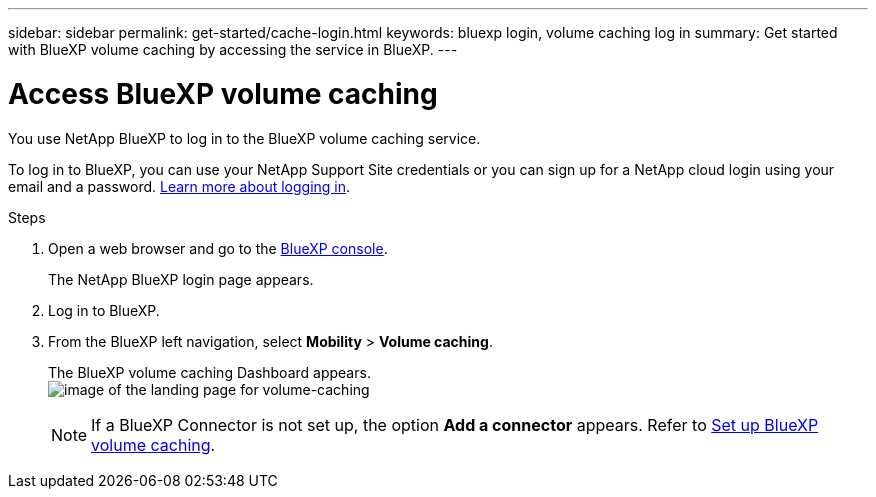 ---
sidebar: sidebar
permalink: get-started/cache-login.html
keywords: bluexp login, volume caching log in
summary: Get started with BlueXP volume caching by accessing the service in BlueXP.
---

= Access BlueXP volume caching
:hardbreaks:
:icons: font
:imagesdir: ../media/

[.lead]
You use NetApp BlueXP to log in to the BlueXP volume caching service. 

To log in to BlueXP, you can use your NetApp Support Site credentials or you can sign up for a NetApp cloud login using your email and a password. https://docs.netapp.com/us-en/cloud-manager-setup-admin/task-logging-in.html[Learn more about logging in^].

.Steps

. Open a web browser and go to the https://console.bluexp.netapp.com/[BlueXP console^].
+ 
The NetApp BlueXP login page appears.

. Log in to BlueXP. 
. From the BlueXP left navigation, select *Mobility* > *Volume caching*. 
+
The BlueXP volume caching Dashboard appears.
image:landing-page.png[image of the landing page for volume-caching]
+
NOTE: If a BlueXP Connector is not set up, the option *Add a connector* appears. Refer to link:../get-started/cache.setup.html[Set up BlueXP volume caching].
